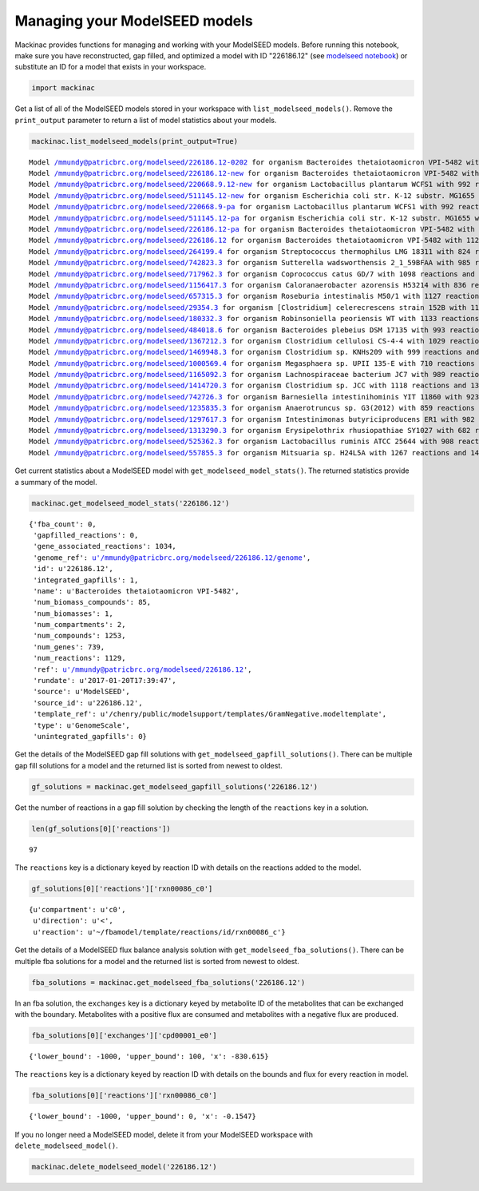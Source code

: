 
Managing your ModelSEED models
------------------------------

Mackinac provides functions for managing and working with your ModelSEED
models. Before running this notebook, make sure you have reconstructed,
gap filled, and optimized a model with ID "226186.12" (see `modelseed
notebook <modelseed.ipynb>`__) or substitute an ID for a model that
exists in your workspace.

.. code:: ipython2

    import mackinac

Get a list of all of the ModelSEED models stored in your workspace with
``list_modelseed_models()``. Remove the ``print_output`` parameter to
return a list of model statistics about your models.

.. code:: ipython2

    mackinac.list_modelseed_models(print_output=True)


.. parsed-literal::

    Model /mmundy@patricbrc.org/modelseed/226186.12-0202 for organism Bacteroides thetaiotaomicron VPI-5482 with 1034 reactions and 1202 metabolites
    Model /mmundy@patricbrc.org/modelseed/226186.12-new for organism Bacteroides thetaiotaomicron VPI-5482 with 927 reactions and 1026 metabolites
    Model /mmundy@patricbrc.org/modelseed/220668.9.12-new for organism Lactobacillus plantarum WCFS1 with 992 reactions and 1063 metabolites
    Model /mmundy@patricbrc.org/modelseed/511145.12-new for organism Escherichia coli str. K-12 substr. MG1655 with 1478 reactions and 1423 metabolites
    Model /mmundy@patricbrc.org/modelseed/220668.9-pa for organism Lactobacillus plantarum WCFS1 with 992 reactions and 1063 metabolites
    Model /mmundy@patricbrc.org/modelseed/511145.12-pa for organism Escherichia coli str. K-12 substr. MG1655 with 1478 reactions and 1423 metabolites
    Model /mmundy@patricbrc.org/modelseed/226186.12-pa for organism Bacteroides thetaiotaomicron VPI-5482 with 1013 reactions and 1069 metabolites
    Model /mmundy@patricbrc.org/modelseed/226186.12 for organism Bacteroides thetaiotaomicron VPI-5482 with 1129 reactions and 1253 metabolites
    Model /mmundy@patricbrc.org/modelseed/264199.4 for organism Streptococcus thermophilus LMG 18311 with 824 reactions and 878 metabolites
    Model /mmundy@patricbrc.org/modelseed/742823.3 for organism Sutterella wadsworthensis 2_1_59BFAA with 985 reactions and 1161 metabolites
    Model /mmundy@patricbrc.org/modelseed/717962.3 for organism Coprococcus catus GD/7 with 1098 reactions and 1253 metabolites
    Model /mmundy@patricbrc.org/modelseed/1156417.3 for organism Caloranaerobacter azorensis H53214 with 836 reactions and 1072 metabolites
    Model /mmundy@patricbrc.org/modelseed/657315.3 for organism Roseburia intestinalis M50/1 with 1127 reactions and 1305 metabolites
    Model /mmundy@patricbrc.org/modelseed/29354.3 for organism [Clostridium] celerecrescens strain 152B with 1135 reactions and 1304 metabolites
    Model /mmundy@patricbrc.org/modelseed/180332.3 for organism Robinsoniella peoriensis WT with 1133 reactions and 1321 metabolites
    Model /mmundy@patricbrc.org/modelseed/484018.6 for organism Bacteroides plebeius DSM 17135 with 993 reactions and 1181 metabolites
    Model /mmundy@patricbrc.org/modelseed/1367212.3 for organism Clostridium cellulosi CS-4-4 with 1029 reactions and 1191 metabolites
    Model /mmundy@patricbrc.org/modelseed/1469948.3 for organism Clostridium sp. KNHs209 with 999 reactions and 1235 metabolites
    Model /mmundy@patricbrc.org/modelseed/1000569.4 for organism Megasphaera sp. UPII 135-E with 710 reactions and 944 metabolites
    Model /mmundy@patricbrc.org/modelseed/1165092.3 for organism Lachnospiraceae bacterium JC7 with 989 reactions and 1181 metabolites
    Model /mmundy@patricbrc.org/modelseed/1414720.3 for organism Clostridium sp. JCC with 1118 reactions and 1328 metabolites
    Model /mmundy@patricbrc.org/modelseed/742726.3 for organism Barnesiella intestinihominis YIT 11860 with 923 reactions and 1110 metabolites
    Model /mmundy@patricbrc.org/modelseed/1235835.3 for organism Anaerotruncus sp. G3(2012) with 859 reactions and 1110 metabolites
    Model /mmundy@patricbrc.org/modelseed/1297617.3 for organism Intestinimonas butyriciproducens ER1 with 982 reactions and 1228 metabolites
    Model /mmundy@patricbrc.org/modelseed/1313290.3 for organism Erysipelothrix rhusiopathiae SY1027 with 682 reactions and 860 metabolites
    Model /mmundy@patricbrc.org/modelseed/525362.3 for organism Lactobacillus ruminis ATCC 25644 with 908 reactions and 1111 metabolites
    Model /mmundy@patricbrc.org/modelseed/557855.3 for organism Mitsuaria sp. H24L5A with 1267 reactions and 1451 metabolites


Get current statistics about a ModelSEED model with
``get_modelseed_model_stats()``. The returned statistics provide a
summary of the model.

.. code:: ipython2

    mackinac.get_modelseed_model_stats('226186.12')




.. parsed-literal::

    {'fba_count': 0,
     'gapfilled_reactions': 0,
     'gene_associated_reactions': 1034,
     'genome_ref': u'/mmundy@patricbrc.org/modelseed/226186.12/genome',
     'id': u'226186.12',
     'integrated_gapfills': 1,
     'name': u'Bacteroides thetaiotaomicron VPI-5482',
     'num_biomass_compounds': 85,
     'num_biomasses': 1,
     'num_compartments': 2,
     'num_compounds': 1253,
     'num_genes': 739,
     'num_reactions': 1129,
     'ref': u'/mmundy@patricbrc.org/modelseed/226186.12',
     'rundate': u'2017-01-20T17:39:47',
     'source': u'ModelSEED',
     'source_id': u'226186.12',
     'template_ref': u'/chenry/public/modelsupport/templates/GramNegative.modeltemplate',
     'type': u'GenomeScale',
     'unintegrated_gapfills': 0}



Get the details of the ModelSEED gap fill solutions with
``get_modelseed_gapfill_solutions()``. There can be multiple gap fill
solutions for a model and the returned list is sorted from newest to
oldest.

.. code:: ipython2

    gf_solutions = mackinac.get_modelseed_gapfill_solutions('226186.12')

Get the number of reactions in a gap fill solution by checking the
length of the ``reactions`` key in a solution.

.. code:: ipython2

    len(gf_solutions[0]['reactions'])




.. parsed-literal::

    97



The ``reactions`` key is a dictionary keyed by reaction ID with details
on the reactions added to the model.

.. code:: ipython2

    gf_solutions[0]['reactions']['rxn00086_c0']




.. parsed-literal::

    {u'compartment': u'c0',
     u'direction': u'<',
     u'reaction': u'~/fbamodel/template/reactions/id/rxn00086_c'}



Get the details of a ModelSEED flux balance analysis solution with
``get_modelseed_fba_solutions()``. There can be multiple fba solutions
for a model and the returned list is sorted from newest to oldest.

.. code:: ipython2

    fba_solutions = mackinac.get_modelseed_fba_solutions('226186.12')

In an fba solution, the ``exchanges`` key is a dictionary keyed by
metabolite ID of the metabolites that can be exchanged with the
boundary. Metabolites with a positive flux are consumed and metabolites
with a negative flux are produced.

.. code:: ipython2

    fba_solutions[0]['exchanges']['cpd00001_e0']




.. parsed-literal::

    {'lower_bound': -1000, 'upper_bound': 100, 'x': -830.615}



The ``reactions`` key is a dictionary keyed by reaction ID with details
on the bounds and flux for every reaction in model.

.. code:: ipython2

    fba_solutions[0]['reactions']['rxn00086_c0']




.. parsed-literal::

    {'lower_bound': -1000, 'upper_bound': 0, 'x': -0.1547}



If you no longer need a ModelSEED model, delete it from your ModelSEED
workspace with ``delete_modelseed_model()``.

.. code:: ipython2

    mackinac.delete_modelseed_model('226186.12')
